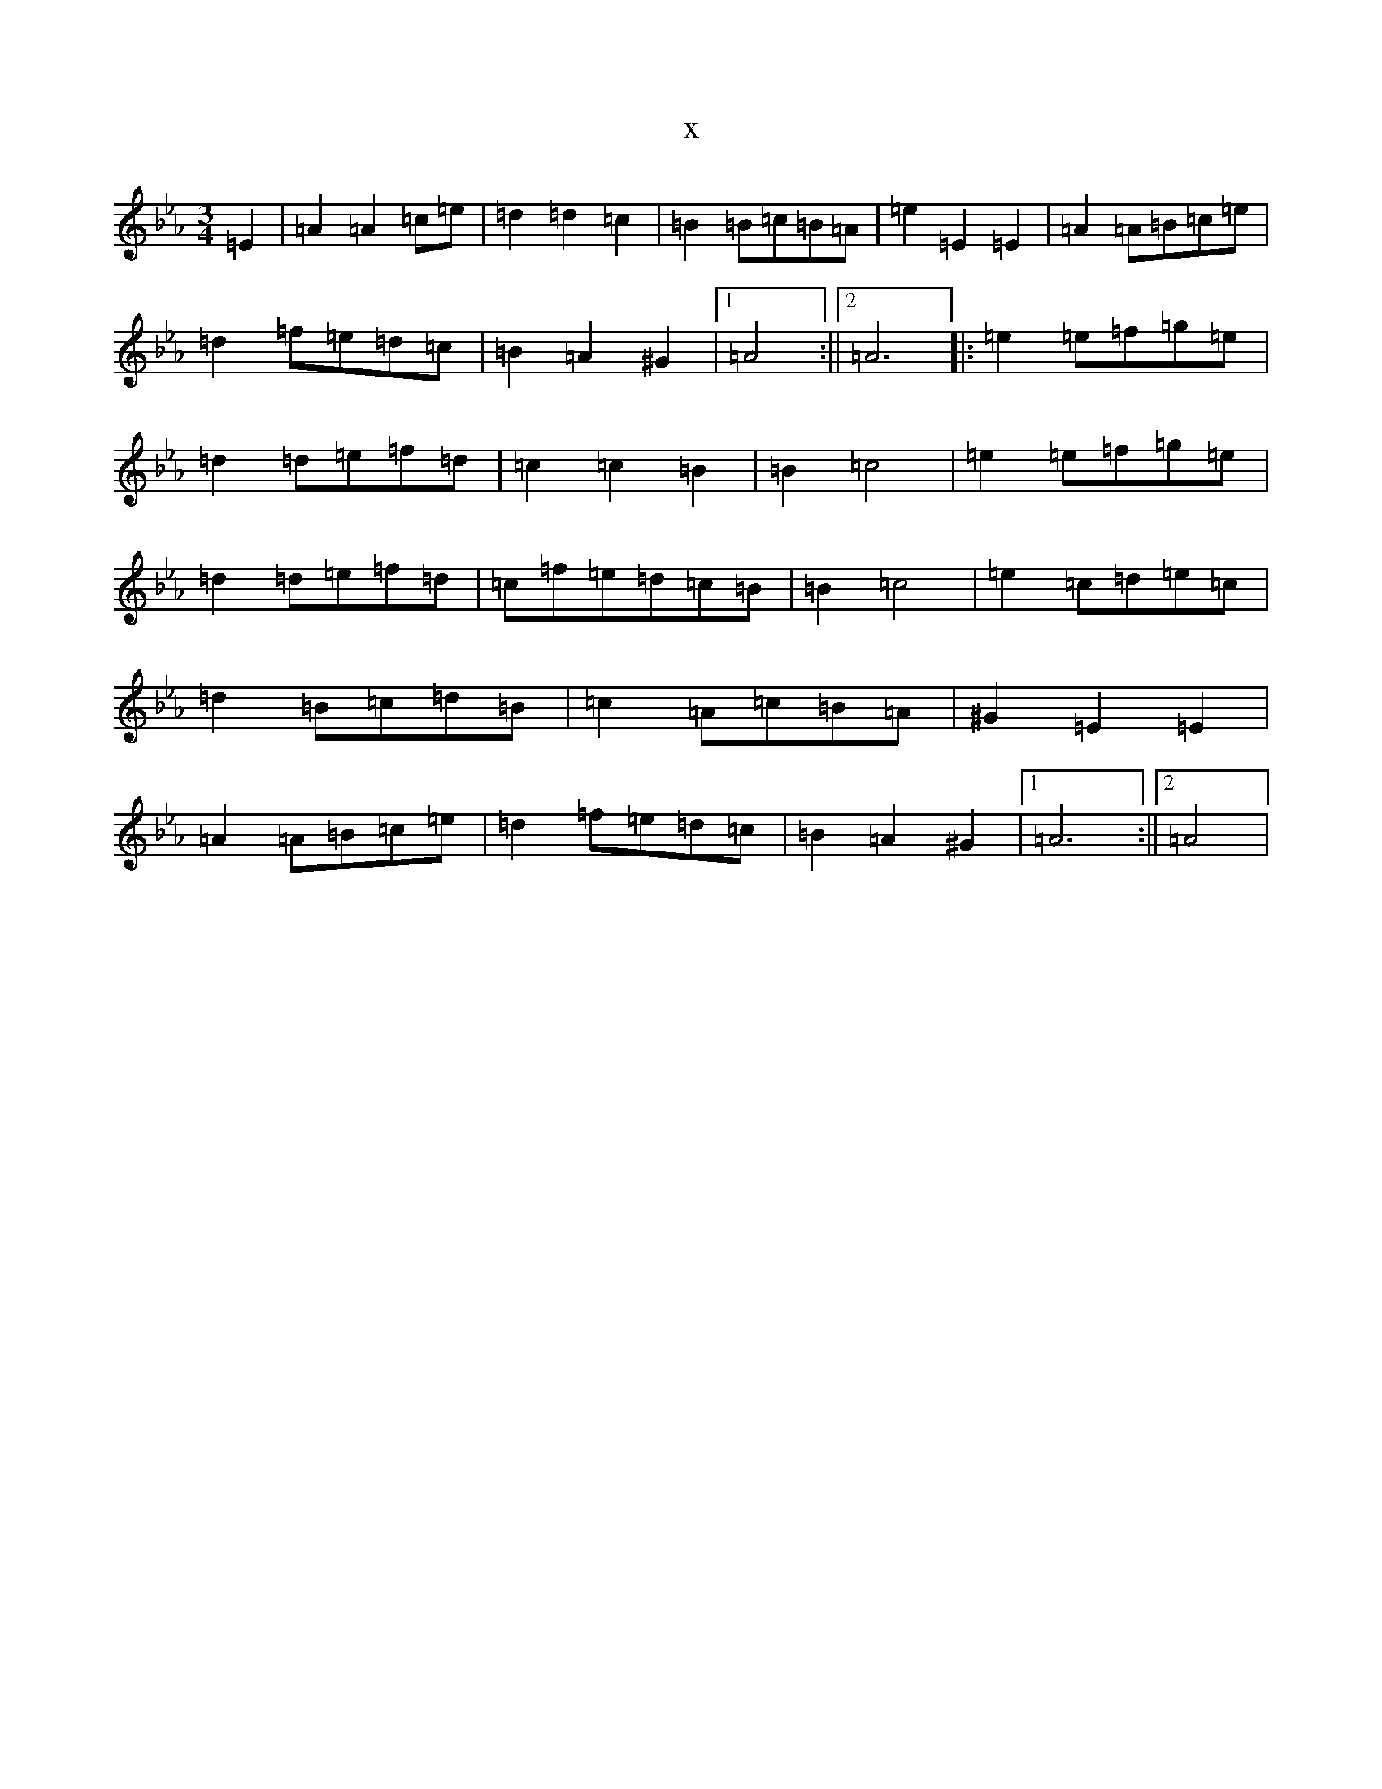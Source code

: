X:14630
T:x
L:1/8
M:3/4
K: C minor
=E2|=A2=A2=c=e|=d2=d2=c2|=B2=B=c=B=A|=e2=E2=E2|=A2=A=B=c=e|=d2=f=e=d=c|=B2=A2^G2|1=A4:||2=A6|:=e2=e=f=g=e|=d2=d=e=f=d|=c2=c2=B2|=B2=c4|=e2=e=f=g=e|=d2=d=e=f=d|=c=f=e=d=c=B|=B2=c4|=e2=c=d=e=c|=d2=B=c=d=B|=c2=A=c=B=A|^G2=E2=E2|=A2=A=B=c=e|=d2=f=e=d=c|=B2=A2^G2|1=A6:||2=A4|